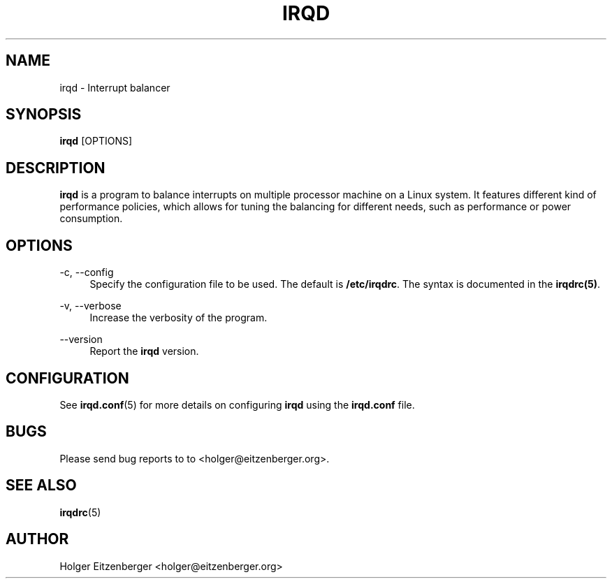'\" t
.\"     Title: irqd
.\"    Author: [see the "AUTHOR" section]
.\" Generator: DocBook XSL Stylesheets v1.76.1 <http://docbook.sf.net/>
.\"      Date: 03/06/2014
.\"    Manual: \ \&
.\"    Source: \ \&
.\"  Language: English
.\"
.TH "IRQD" "8" "03/06/2014" "\ \&" "\ \&"
.\" -----------------------------------------------------------------
.\" * Define some portability stuff
.\" -----------------------------------------------------------------
.\" ~~~~~~~~~~~~~~~~~~~~~~~~~~~~~~~~~~~~~~~~~~~~~~~~~~~~~~~~~~~~~~~~~
.\" http://bugs.debian.org/507673
.\" http://lists.gnu.org/archive/html/groff/2009-02/msg00013.html
.\" ~~~~~~~~~~~~~~~~~~~~~~~~~~~~~~~~~~~~~~~~~~~~~~~~~~~~~~~~~~~~~~~~~
.ie \n(.g .ds Aq \(aq
.el       .ds Aq '
.\" -----------------------------------------------------------------
.\" * set default formatting
.\" -----------------------------------------------------------------
.\" disable hyphenation
.nh
.\" disable justification (adjust text to left margin only)
.ad l
.\" -----------------------------------------------------------------
.\" * MAIN CONTENT STARTS HERE *
.\" -----------------------------------------------------------------
.SH "NAME"
irqd \- Interrupt balancer
.SH "SYNOPSIS"
.sp
\fBirqd\fR [OPTIONS]
.SH "DESCRIPTION"
.sp
\fBirqd\fR is a program to balance interrupts on multiple processor machine on a Linux system\&. It features different kind of performance policies, which allows for tuning the balancing for different needs, such as performance or power consumption\&.
.SH "OPTIONS"
.PP
\-c, \-\-config
.RS 4
Specify the configuration file to be used\&. The default is
\fB/etc/irqdrc\fR\&. The syntax is documented in the
\fBirqdrc(5)\fR\&.
.RE
.PP
\-v, \-\-verbose
.RS 4
Increase the verbosity of the program\&.
.RE
.PP
\-\-version
.RS 4
Report the
\fBirqd\fR
version\&.
.RE
.SH "CONFIGURATION"
.sp
See \fBirqd\&.conf\fR(5) for more details on configuring \fBirqd\fR using the \fBirqd\&.conf\fR file\&.
.SH "BUGS"
.sp
Please send bug reports to to <holger@eitzenberger\&.org>\&.
.SH "SEE ALSO"
.sp
\fBirqdrc\fR(5)
.SH "AUTHOR"
.sp
Holger Eitzenberger <holger@eitzenberger\&.org>
